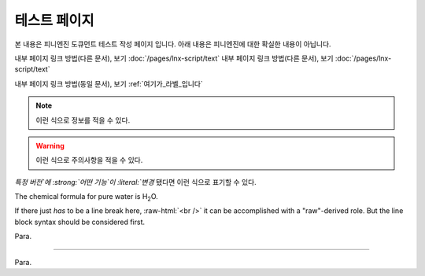.. PiniEngine documentation master file, created by
   sphinx-quickstart on Wed Dec 10 17:29:29 2014.
   You can adapt this file completely to your liking, but it should at least
   contain the root `toctree` directive.

테스트 페이지
======================================

본 내용은 피니엔진 도큐먼트 테스트 작성 페이지 입니다. 아래 내용은 피니엔진에 대한 확실한 내용이 아닙니다.

내부 페이지 링크 방법(다른 문서), 보기 :doc:`/pages/lnx-script/text`
내부 페이지 링크 방법(다른 문서), 보기 :doc:`/pages/lnx-script/text`

.. 내부 페이지 링크 방법(다른 문서), 보기 :doc:`lnx-script/text`

내부 페이지 링크 방법(동일 문서), 보기 :ref:`여기가_라벨_입니다`


.. 섹션 테스트
.. ======================================

.. \# with overline, for parts
.. #######################################

.. \* with overline, for chapters
.. ***************************************

.. \=, for sections
.. ======================================

.. for subsections
.. --------------------------------------

.. for subsubsections
.. ^^^^^^^^^^^^^^^^^^^^^^^^^^^^^^^^^^^^^^

.. for paragraphs
.. """"""""""""""""""""""""""""""""""""""

.. 여기가_라벨_입니다:

.. note::
    이런 식으로 정보를 적을 수 있다.

.. seealso::
    이런 식으로 추가 정보를 적을 수 있다.
   
   `PiniEngine 홈페이지로 가보세요~~ <http://nooslab.githun.io/PiniEngine>`_
    화이팅 하하하~!!

.. warning::
    이런 식으로 주의사항을 적을 수 있다.

.. versionadded:: 2.5
    특정 버전에 **어떤 기능**\ 이 \ ``추가``\ 됐다면 이런 식으로 표기할 수 있다.

.. versionchanged:: 1.2
    특정 버전에 **어떤 기능** 이 ``변경`` 됐다면 이런 식으로 표기할 수 있다.

:emphasis:`특정 버전`에 :strong:`어떤 기능`이 :literal:`변경` 됐다면 이런 식으로 표기할 수 있다.

.. deprecated:: 6.6
    이제는 :func:`print` 을 대신 사용하세요.

.. hlist::
   :columns: 3

   * A list of
   * short items
   * that should be
   * displayed
   * horizontally

The chemical formula for pure water is |H2O|.

.. |H2O| replace:: H\ :sub:`2`\ O

.. role:: raw-html(raw)
   :format: html

If there just *has* to be a line break here,
:raw-html:`<br />`
it can be accomplished with a "raw"-derived role.
But the line block syntax should be considered first.

.. transition

Para.

----------

Para.